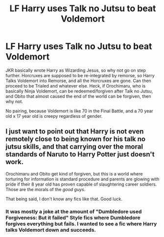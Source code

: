 #+TITLE: LF Harry uses Talk no Jutsu to beat Voldemort

* LF Harry uses Talk no Jutsu to beat Voldemort
:PROPERTIES:
:Author: LittenInAScarf
:Score: 3
:DateUnix: 1551509871.0
:DateShort: 2019-Mar-02
:FlairText: Request
:END:
JKR basically wrote Harry as Wizarding Jesus, so why not go on step further. Horcruxes are supposed to be re-integrated by remorse, so Harry Talks Voldemort into Remorse, and all the Horcruxes are gone. Can then proceed to be Trialed and whatever else. Heck, if Orochimaru, who is basically Ninja Voldemort, can be redeemed/forgiven after Talk no Jutsu, and Obito that almost caused the end of the world can be forgiven, then why not.

No pairing, because Voldemort is like 70 in the Final Battle, and a 70 year old x 17 year old is creepy regardless of gender.


** I just want to point out that Harry is not even remotely close to being known for his talk no jutsu skills, and that carrying over the moral standards of Naruto to Harry Potter just doesn't work.

Orochimaru and Obito get kind of forgiven, but this is a world where torturing for information is standard procedure and parents are glowing with pride if their 8 year old has proven capable of slaughtering career soldiers. Those are the morals of the /good guys/.

That being said, I don't know any fics like that. Good luck.
:PROPERTIES:
:Author: TheVoteMote
:Score: 8
:DateUnix: 1551517197.0
:DateShort: 2019-Mar-02
:END:

*** It was mostly a joke at the amount of "Dumbledore used Forgiveness: But it failed" Style fics where Dumbledore forgives everything but fails. I wanted to see a fic where Harry talks Voldemort down and succeeds.
:PROPERTIES:
:Author: LittenInAScarf
:Score: 3
:DateUnix: 1551517932.0
:DateShort: 2019-Mar-02
:END:
